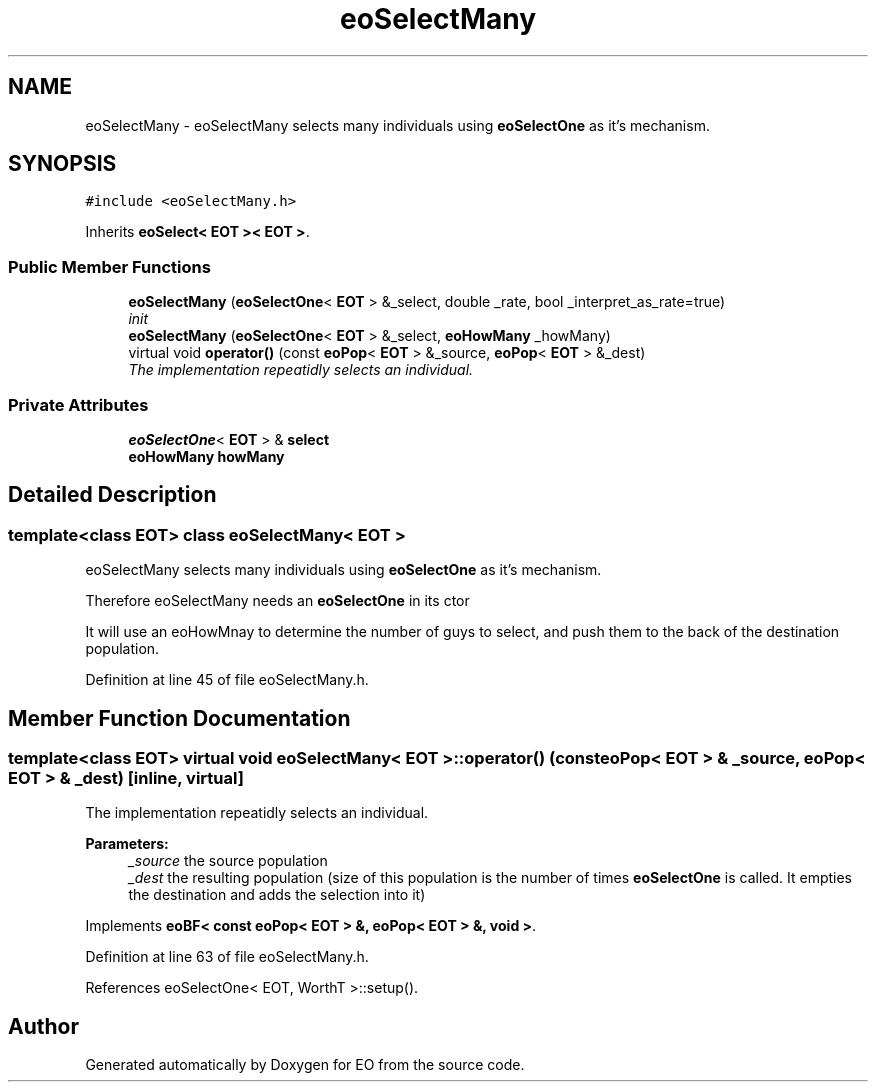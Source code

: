 .TH "eoSelectMany" 3 "19 Oct 2006" "Version 0.9.4-cvs" "EO" \" -*- nroff -*-
.ad l
.nh
.SH NAME
eoSelectMany \- eoSelectMany selects many individuals using \fBeoSelectOne\fP as it's mechanism.  

.PP
.SH SYNOPSIS
.br
.PP
\fC#include <eoSelectMany.h>\fP
.PP
Inherits \fBeoSelect< EOT >< EOT >\fP.
.PP
.SS "Public Member Functions"

.in +1c
.ti -1c
.RI "\fBeoSelectMany\fP (\fBeoSelectOne\fP< \fBEOT\fP > &_select, double _rate, bool _interpret_as_rate=true)"
.br
.RI "\fIinit \fP"
.ti -1c
.RI "\fBeoSelectMany\fP (\fBeoSelectOne\fP< \fBEOT\fP > &_select, \fBeoHowMany\fP _howMany)"
.br
.ti -1c
.RI "virtual void \fBoperator()\fP (const \fBeoPop\fP< \fBEOT\fP > &_source, \fBeoPop\fP< \fBEOT\fP > &_dest)"
.br
.RI "\fIThe implementation repeatidly selects an individual. \fP"
.in -1c
.SS "Private Attributes"

.in +1c
.ti -1c
.RI "\fBeoSelectOne\fP< \fBEOT\fP > & \fBselect\fP"
.br
.ti -1c
.RI "\fBeoHowMany\fP \fBhowMany\fP"
.br
.in -1c
.SH "Detailed Description"
.PP 

.SS "template<class EOT> class eoSelectMany< EOT >"
eoSelectMany selects many individuals using \fBeoSelectOne\fP as it's mechanism. 

Therefore eoSelectMany needs an \fBeoSelectOne\fP in its ctor
.PP
It will use an eoHowMnay to determine the number of guys to select, and push them to the back of the destination population. 
.PP
Definition at line 45 of file eoSelectMany.h.
.SH "Member Function Documentation"
.PP 
.SS "template<class EOT> virtual void \fBeoSelectMany\fP< \fBEOT\fP >::operator() (const \fBeoPop\fP< \fBEOT\fP > & _source, \fBeoPop\fP< \fBEOT\fP > & _dest)\fC [inline, virtual]\fP"
.PP
The implementation repeatidly selects an individual. 
.PP
\fBParameters:\fP
.RS 4
\fI_source\fP the source population 
.br
\fI_dest\fP the resulting population (size of this population is the number of times \fBeoSelectOne\fP is called. It empties the destination and adds the selection into it) 
.RE
.PP

.PP
Implements \fBeoBF< const eoPop< EOT > &, eoPop< EOT > &, void >\fP.
.PP
Definition at line 63 of file eoSelectMany.h.
.PP
References eoSelectOne< EOT, WorthT >::setup().

.SH "Author"
.PP 
Generated automatically by Doxygen for EO from the source code.
